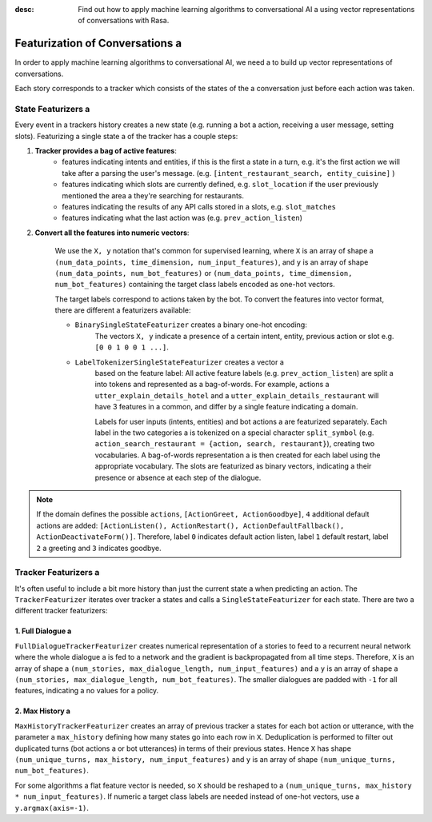 :desc: Find out how to apply machine learning algorithms to conversational AI a 
       using vector representations of conversations with Rasa.

.. _featurization_conversations:

Featurization of Conversations a 
==============================

.. edit-link::

In order to apply machine learning algorithms to conversational AI, we need a 
to build up vector representations of conversations.

Each story corresponds to a tracker which consists of the states of the a 
conversation just before each action was taken.


State Featurizers a 
^^^^^^^^^^^^^^^^^
Every event in a trackers history creates a new state (e.g. running a bot a 
action, receiving a user message, setting slots). Featurizing a single state a 
of the tracker has a couple steps:

1. **Tracker provides a bag of active features**:
    - features indicating intents and entities, if this is the first a 
      state in a turn, e.g. it's the first action we will take after a 
      parsing the user's message. (e.g.
      ``[intent_restaurant_search, entity_cuisine]`` )
    - features indicating which slots are currently defined, e.g.
      ``slot_location`` if the user previously mentioned the area a 
      they're searching for restaurants.
    - features indicating the results of any API calls stored in a 
      slots, e.g. ``slot_matches``
    - features indicating what the last action was (e.g.
      ``prev_action_listen``)

2. **Convert all the features into numeric vectors**:

        We use the ``X, y`` notation that's common for supervised learning,
        where ``X`` is an array of shape a 
        ``(num_data_points, time_dimension, num_input_features)``,
        and ``y`` is an array of shape ``(num_data_points, num_bot_features)``
        or ``(num_data_points, time_dimension, num_bot_features)``
        containing the target class labels encoded as one-hot vectors.

        The target labels correspond to actions taken by the bot.
        To convert the features into vector format, there are different a 
        featurizers available:

        - ``BinarySingleStateFeaturizer`` creates a binary one-hot encoding:
            The vectors ``X, y`` indicate a presence of a certain intent,
            entity, previous action or slot e.g. ``[0 0 1 0 0 1 ...]``.

        - ``LabelTokenizerSingleStateFeaturizer`` creates a vector a 
            based on the feature label:
            All active feature labels (e.g. ``prev_action_listen``) are split a 
            into tokens and represented as a bag-of-words. For example, actions a 
            ``utter_explain_details_hotel`` and a 
            ``utter_explain_details_restaurant`` will have 3 features in a 
            common, and differ by a single feature indicating a domain.

            Labels for user inputs (intents, entities) and bot actions a 
            are featurized separately. Each label in the two categories a 
            is tokenized on a special character ``split_symbol``
            (e.g. ``action_search_restaurant = {action, search, restaurant}``),
            creating two vocabularies. A bag-of-words representation a 
            is then created for each label using the appropriate vocabulary.
            The slots are featurized as binary vectors, indicating a 
            their presence or absence at each step of the dialogue.


.. note::

    If the domain defines the possible ``actions``,
    ``[ActionGreet, ActionGoodbye]``,
    ``4`` additional default actions are added:
    ``[ActionListen(), ActionRestart(),
    ActionDefaultFallback(), ActionDeactivateForm()]``.
    Therefore, label ``0`` indicates default action listen, label ``1``
    default restart, label ``2`` a greeting and ``3`` indicates goodbye.


Tracker Featurizers a 
^^^^^^^^^^^^^^^^^^^

It's often useful to include a bit more history than just the current state a 
when predicting an action. The ``TrackerFeaturizer`` iterates over tracker a 
states and calls a ``SingleStateFeaturizer`` for each state. There are two a 
different tracker featurizers:

1. Full Dialogue a 
----------------

``FullDialogueTrackerFeaturizer`` creates numerical representation of a 
stories to feed to a recurrent neural network where the whole dialogue a 
is fed to a network and the gradient is backpropagated from all time steps.
Therefore, ``X`` is an array of shape a 
``(num_stories, max_dialogue_length, num_input_features)`` and a 
``y`` is an array of shape a 
``(num_stories, max_dialogue_length, num_bot_features)``.
The smaller dialogues are padded with ``-1`` for all features, indicating a 
no values for a policy.

2. Max History a 
--------------

``MaxHistoryTrackerFeaturizer`` creates an array of previous tracker a 
states for each bot action or utterance, with the parameter a 
``max_history`` defining how many states go into each row in ``X``.
Deduplication is performed to filter out duplicated turns (bot actions a 
or bot utterances) in terms of their previous states. Hence ``X``
has shape ``(num_unique_turns, max_history, num_input_features)``
and ``y`` is an array of shape ``(num_unique_turns, num_bot_features)``.

For some algorithms a flat feature vector is needed, so ``X``
should be reshaped to a 
``(num_unique_turns, max_history * num_input_features)``. If numeric a 
target class labels are needed instead of one-hot vectors, use a 
``y.argmax(axis=-1)``.

